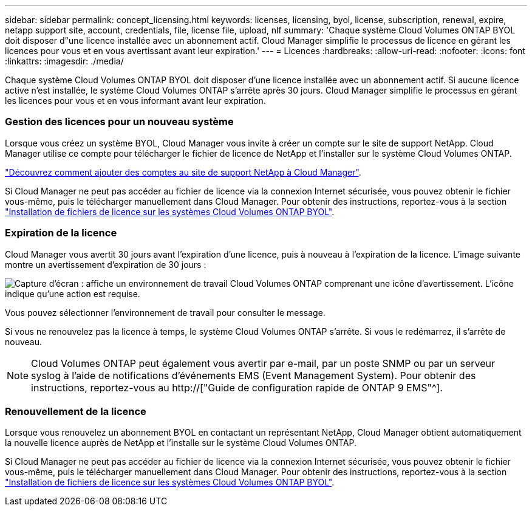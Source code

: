 ---
sidebar: sidebar 
permalink: concept_licensing.html 
keywords: licenses, licensing, byol, license, subscription, renewal, expire, netapp support site, account, credentials, file, license file, upload, nlf 
summary: 'Chaque système Cloud Volumes ONTAP BYOL doit disposer d"une licence installée avec un abonnement actif. Cloud Manager simplifie le processus de licence en gérant les licences pour vous et en vous avertissant avant leur expiration.' 
---
= Licences
:hardbreaks:
:allow-uri-read: 
:nofooter: 
:icons: font
:linkattrs: 
:imagesdir: ./media/


[role="lead"]
Chaque système Cloud Volumes ONTAP BYOL doit disposer d'une licence installée avec un abonnement actif. Si aucune licence active n'est installée, le système Cloud Volumes ONTAP s'arrête après 30 jours. Cloud Manager simplifie le processus en gérant les licences pour vous et en vous informant avant leur expiration.

[discrete]
=== Gestion des licences pour un nouveau système

Lorsque vous créez un système BYOL, Cloud Manager vous invite à créer un compte sur le site de support NetApp. Cloud Manager utilise ce compte pour télécharger le fichier de licence de NetApp et l'installer sur le système Cloud Volumes ONTAP.

link:task_adding_nss_accounts.html["Découvrez comment ajouter des comptes au site de support NetApp à Cloud Manager"].

Si Cloud Manager ne peut pas accéder au fichier de licence via la connexion Internet sécurisée, vous pouvez obtenir le fichier vous-même, puis le télécharger manuellement dans Cloud Manager. Pour obtenir des instructions, reportez-vous à la section link:task_modifying_ontap_cloud.html#installing-license-files-on-cloud-volumes-ontap-byol-systems["Installation de fichiers de licence sur les systèmes Cloud Volumes ONTAP BYOL"].

[discrete]
=== Expiration de la licence

Cloud Manager vous avertit 30 jours avant l'expiration d'une licence, puis à nouveau à l'expiration de la licence. L'image suivante montre un avertissement d'expiration de 30 jours :

image:screenshot_warning.gif["Capture d'écran : affiche un environnement de travail Cloud Volumes ONTAP comprenant une icône d'avertissement. L'icône indique qu'une action est requise."]

Vous pouvez sélectionner l'environnement de travail pour consulter le message.

Si vous ne renouvelez pas la licence à temps, le système Cloud Volumes ONTAP s'arrête. Si vous le redémarrez, il s'arrête de nouveau.


NOTE: Cloud Volumes ONTAP peut également vous avertir par e-mail, par un poste SNMP ou par un serveur syslog à l'aide de notifications d'événements EMS (Event Management System). Pour obtenir des instructions, reportez-vous au http://["Guide de configuration rapide de ONTAP 9 EMS"^].

[discrete]
=== Renouvellement de la licence

Lorsque vous renouvelez un abonnement BYOL en contactant un représentant NetApp, Cloud Manager obtient automatiquement la nouvelle licence auprès de NetApp et l'installe sur le système Cloud Volumes ONTAP.

Si Cloud Manager ne peut pas accéder au fichier de licence via la connexion Internet sécurisée, vous pouvez obtenir le fichier vous-même, puis le télécharger manuellement dans Cloud Manager. Pour obtenir des instructions, reportez-vous à la section link:task_modifying_ontap_cloud.html#installing-license-files-on-cloud-volumes-ontap-byol-systems["Installation de fichiers de licence sur les systèmes Cloud Volumes ONTAP BYOL"].
